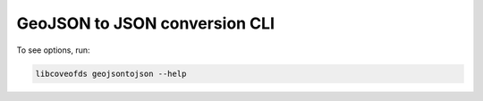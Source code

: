 GeoJSON to JSON conversion CLI
==============================

To see options, run:

.. code-block:: bash

    libcoveofds geojsontojson --help

